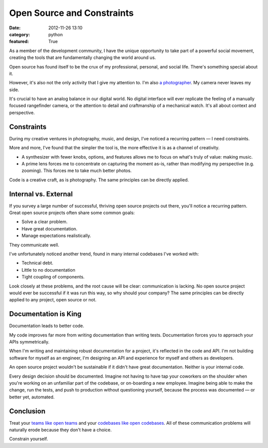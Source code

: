 Open Source and Constraints
===========================

:date: 2012-11-26 13:10
:category: python
:featured: True

As a member of the development community, I have the unique opportunity to take part of a powerful social movement, creating the tools that are fundamentally changing the world around us.

Open source has found itself to be the crux of my professional, personal, and social life. There's something special about it.

However, it's also not the only activity that I give my attention to. I'm also `a photographer <http://kennethreitz.com/pages/photography.html>`_. My camera never leaves my side.

It's crucial to have an analog balance in our digital world. No digital interface will ever replicate the feeling of a manually focused rangefinder camera, or the attention to detail and craftmanship of a mechanical watch. It's all about context and perspective.


Constraints
-----------

During my creative ventures in photography, music, and design, I've noticed a recurring pattern — I need constraints.

More and more, I've found that the simpler the tool is, the more effective it is as a channel of creativity.

- A synthesizer with fewer knobs, options, and features allows me to focus on what's truly of value: making music.

- A prime lens forces me to concentrate on capturing the moment as-is, rather than modifying my perspective (e.g. zooming). This forces me to take much better photos.

Code is a creative craft, as is photography. The same principles can be directly applied.

Internal vs. External
---------------------

If you survey a large number of successful, thriving open source projects out there,
you'll notice a recurring pattern. Great open source projects often share some common goals:

- Solve a clear problem.
- Have great documentation.
- Manage expectations realistically.

They communicate well.


I've unfortunately noticed another trend, found in many internal codebases I've worked with:

- Technical debt.
- Little to no documentation
- Tight coupling of components.

Look closely at these problems, and the root cause will be clear: communication is lacking. No open source project would ever be successful if it was run this way, so why should your company? The same principles can be directly applied to any project, open source or not.


Documentation is King
---------------------

Documentation leads to better code.

My code improves far more from writing documentation than writing tests. Documentation forces you to approach your APIs symmetrically.

When I'm writing and maintaining robust documentation for a project, it's reflected in the code and API. I'm not building software for myself as an engineer, I'm designing an API and experience for myself and others as developers.

An open source project wouldn't be sustainable if it didn't have great documentation. Neither is your internal code.

Every design decision should be documented. Imagine not having to have tap your coworkers on the shoulder when you're working on an unfamiliar part of the codebase, or on-boarding a new employee. Imagine being able to make the change, run the tests, and push to production without questioning yourself, because the process was documented — or better yet, automated.


Conclusion
----------

Treat your `teams like open teams <http://tomayko.com/writings/adopt-an-open-source-process-constraints>`_  and your `codebases like open codebases <http://tom.preston-werner.com/2011/11/22/open-source-everything.html>`_. All of these communication problems will naturally erode because they don't have a choice.


Constrain yourself.



